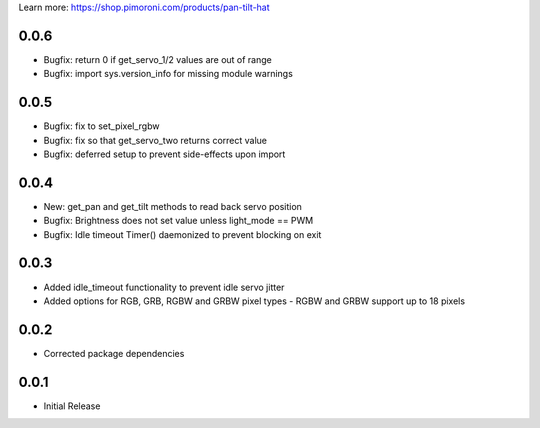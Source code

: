 Learn more: https://shop.pimoroni.com/products/pan-tilt-hat

0.0.6
-----

* Bugfix: return 0 if get_servo_1/2 values are out of range
* Bugfix: import sys.version_info for missing module warnings

0.0.5
-----

* Bugfix: fix to set_pixel_rgbw
* Bugfix: fix so that get_servo_two returns correct value
* Bugfix: deferred setup to prevent side-effects upon import

0.0.4
-----

* New: get_pan and get_tilt methods to read back servo position
* Bugfix: Brightness does not set value unless light_mode == PWM
* Bugfix: Idle timeout Timer() daemonized to prevent blocking on exit

0.0.3
-----

* Added idle_timeout functionality to prevent idle servo jitter
* Added options for RGB, GRB, RGBW and GRBW pixel types - RGBW and GRBW support up to 18 pixels

0.0.2
-----

* Corrected package dependencies

0.0.1
-----

* Initial Release



